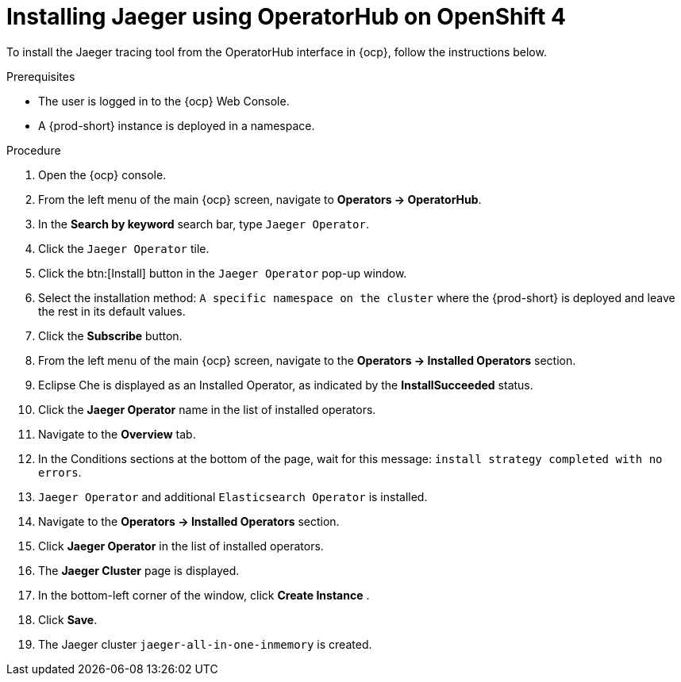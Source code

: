 // installing-the-jaeger-tracing-tool

[id="installing-jaeger-using-operatorhub-on-openshift-4_{context}"]
= Installing Jaeger using OperatorHub on OpenShift 4

To install the Jaeger tracing tool from the OperatorHub interface in {ocp}, follow the instructions below.

.Prerequisites

* The user is logged in to the {ocp} Web Console.
* A {prod-short} instance is deployed in a namespace.

.Procedure

. Open the {ocp} console.
. From the left menu of the main {ocp} screen, navigate to *Operators → OperatorHub*.

. In the *Search by keyword* search bar, type `Jaeger Operator`.

. Click the `Jaeger Operator` tile.

. Click the btn:[Install] button in the `Jaeger Operator` pop-up window.

. Select the installation method: `A specific namespace on the cluster` where the {prod-short} is deployed and leave the rest in its default values.
. Click the *Subscribe* button.
. From the left menu of the main {ocp} screen, navigate to the *Operators → Installed Operators* section.
. Eclipse Che is displayed as an Installed Operator, as indicated by the *InstallSucceeded* status.
. Click the *Jaeger Operator* name in the list of installed operators.
. Navigate to the *Overview* tab.
. In the Conditions sections at the bottom of the page, wait for this message: `install strategy completed with no errors`.
. `Jaeger Operator` and additional `Elasticsearch Operator` is installed.
. Navigate to the *Operators → Installed Operators* section.
. Click *Jaeger Operator*  in the list of installed operators.
. The *Jaeger Cluster* page is displayed.
. In the bottom-left corner of the window, click *Create Instance* .
. Click *Save*.
. The Jaeger cluster `jaeger-all-in-one-inmemory` is created.
